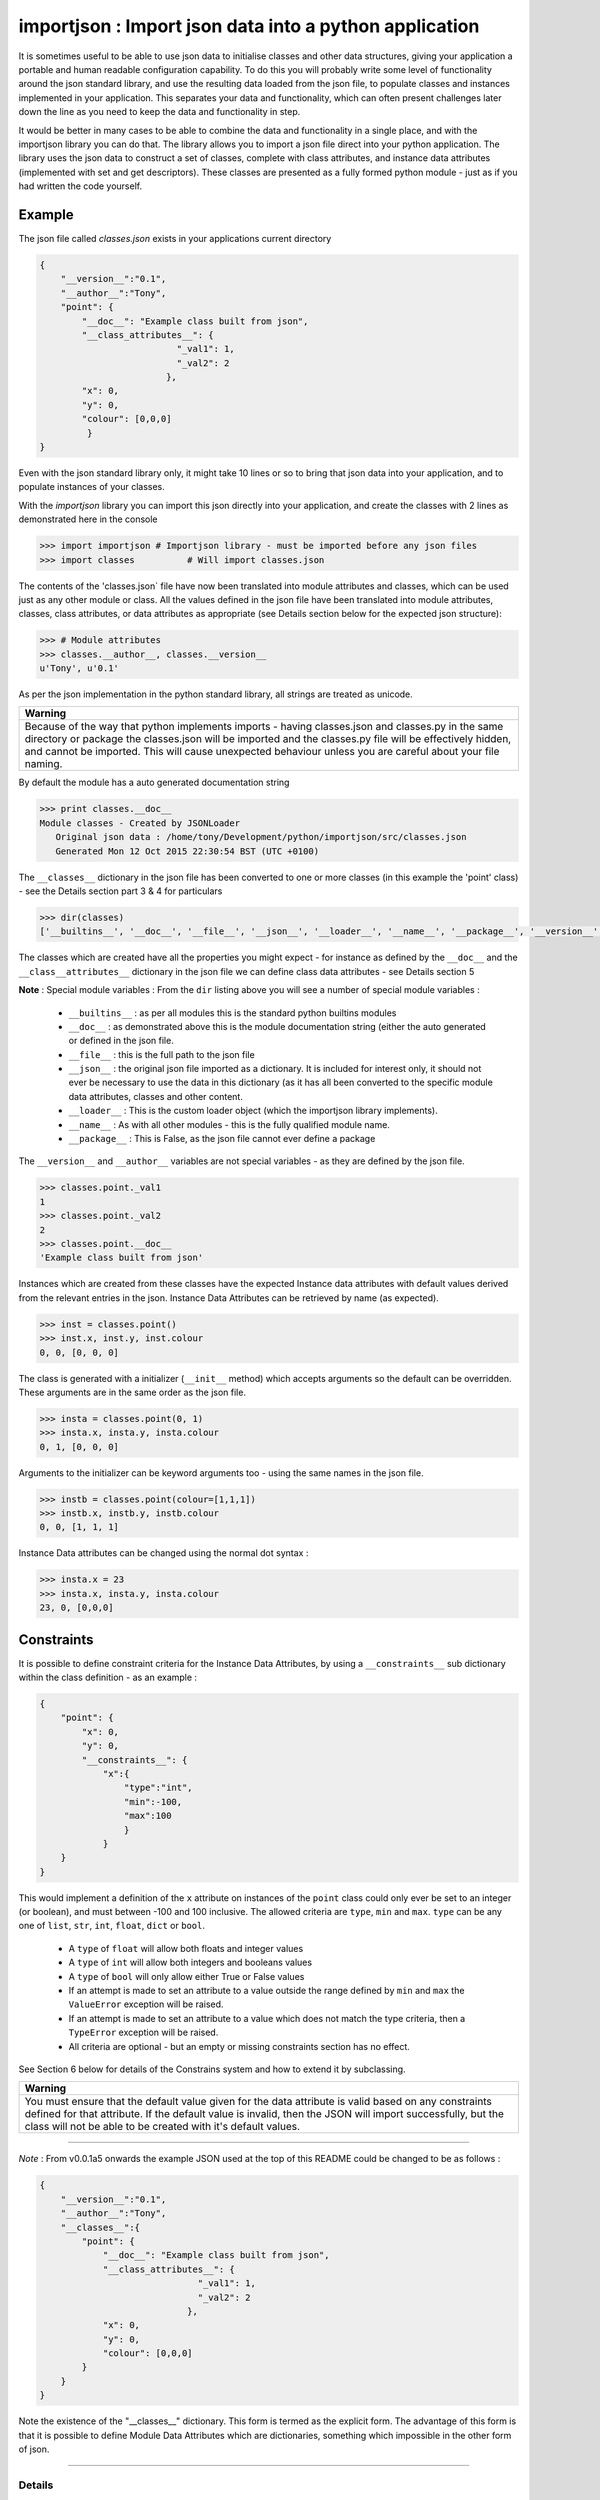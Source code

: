 =======================================================
importjson : Import json data into a python application
=======================================================

It is sometimes useful to be able to use json data to initialise classes and other data structures, giving your application a portable and human readable configuration capability. To do this you will probably write some level of functionality around the json standard library, and use the resulting data loaded from the json file, to populate classes and instances implemented in your application. This separates your data and functionality, which can often present challenges later down the line as you need to keep the data and functionality in step.

It would be better in many cases to be able to combine the data and functionality in a single place, and with the importjson library you can do that. The library allows you to import a json file direct into your python application.
The library uses the json data to construct a set of classes, complete with class attributes, and instance data attributes (implemented with set and get descriptors). These classes are presented as a fully formed python module - just as if you had written the code yourself.

Example
-------
The json file called `classes.json` exists in your applications current directory

.. code-block:: json

    {
        "__version__":"0.1",
        "__author__":"Tony",
        "point": {
            "__doc__": "Example class built from json",
            "__class_attributes__": {
                              "_val1": 1,
                              "_val2": 2
                            },
            "x": 0,
            "y": 0,
            "colour": [0,0,0]
             }
    }

Even with the json standard library only, it might take 10 lines or so to bring that json data into your application,
and to populate instances of your classes.

With the `importjson` library you can import this json directly into your application, and create the classes with 2
lines as demonstrated here in the console

.. code-block:: python

    >>> import importjson # Importjson library - must be imported before any json files
    >>> import classes          # Will import classes.json

The contents of the 'classes.json` file have now been translated into module attributes and classes, which can be used just as any other module or class. All the values defined in the json file have been translated into module attributes, classes, class attributes, or data attributes as appropriate (see Details section below for the expected json structure):

.. code-block:: python

    >>> # Module attributes
    >>> classes.__author__, classes.__version__
    u'Tony', u'0.1'

As per the json implementation in the python standard library, all strings are treated as unicode.

+--------------------------------------------------------------------------------------------------------------------+
|                                                **Warning**                                                         |
+====================================================================================================================+
| Because of the way that python implements imports - having classes.json and classes.py in the same directory or    |
| package the classes.json will be imported and the classes.py file will be effectively hidden, and cannot be        |
| imported. This will cause unexpected behaviour unless you are careful about your file naming.                      |
+--------------------------------------------------------------------------------------------------------------------+

By default the module has a auto generated documentation string

.. code-block:: python

    >>> print classes.__doc__
    Module classes - Created by JSONLoader
       Original json data : /home/tony/Development/python/importjson/src/classes.json
       Generated Mon 12 Oct 2015 22:30:54 BST (UTC +0100)

The ``__classes__`` dictionary in the json file has been converted to one or more classes (in this example the 'point' class) - see the Details section part 3 & 4 for particulars

.. code-block:: python

    >>> dir(classes)
    ['__builtins__', '__doc__', '__file__', '__json__', '__loader__', '__name__', '__package__', '__version__', '__author__','point']

The classes which are created have all the properties you might expect - for instance as defined by the ``__doc__`` and the ``__class__attributes__`` dictionary in  the json file we can define class data attributes - see Details section 5

**Note** : Special module variables :
From the ``dir`` listing above you will see a number of special module variables :

 - ``__builtins__`` : as per all modules this is the standard python builtins modules
 - ``__doc__`` : as demonstrated above this is the module documentation string (either the auto generated or defined in the json file.
 - ``__file__`` : this is the full path to the json file
 - ``__json__`` : the original json file imported as a dictionary. It is included for interest only, it should not ever be necessary to use the data in this dictionary (as it has all been converted to the specific module data attributes, classes and other content.
 - ``__loader__`` : This is the custom loader object (which the importjson library implements).
 - ``__name__`` : As with all other modules - this is the fully qualified module name.
 - ``__package__`` : This is False, as the json file cannot ever define a package

The ``__version__`` and ``__author__`` variables are not special variables - as they are defined by the json file.

.. code-block:: python

    >>> classes.point._val1
    1
    >>> classes.point._val2
    2
    >>> classes.point.__doc__
    'Example class built from json'

Instances which are created from these classes have the expected Instance data attributes with default values derived from the relevant entries in the json. Instance Data Attributes can be retrieved by name (as expected).

.. code-block:: python

    >>> inst = classes.point()
    >>> inst.x, inst.y, inst.colour
    0, 0, [0, 0, 0]

The class is generated with a initializer (``__init__`` method) which accepts arguments so the default can be overridden. These arguments are in the same order as the json file.

.. code-block:: python

    >>> insta = classes.point(0, 1)
    >>> insta.x, insta.y, insta.colour
    0, 1, [0, 0, 0]

Arguments to the initializer can be keyword arguments too - using the same names in the json file.

.. code-block:: python

    >>> instb = classes.point(colour=[1,1,1])
    >>> instb.x, instb.y, instb.colour
    0, 0, [1, 1, 1]

Instance Data attributes can be changed using the normal dot syntax :

.. code-block:: python

    >>> insta.x = 23
    >>> insta.x, insta.y, insta.colour
    23, 0, [0,0,0]

Constraints
-----------

It is possible to define constraint criteria for the Instance Data Attributes, by using a ``__constraints__`` sub
dictionary within the class definition - as an example :

.. code-block:: json

    {
        "point": {
            "x": 0,
            "y": 0,
            "__constraints__": {
                "x":{
                    "type":"int",
                    "min":-100,
                    "max":100
                    }
                }
        }
    }

This would implement a definition of the ``x`` attribute on instances of the ``point`` class could only ever be set to
an integer (or boolean), and must between -100 and 100 inclusive. The allowed criteria are ``type``, ``min`` and ``max``.
``type`` can be any one of ``list``, ``str``, ``int``, ``float``, ``dict`` or ``bool``.

 - A ``type`` of ``float`` will allow both floats and integer values
 - A ``type`` of ``int`` will allow both integers and booleans values
 - A ``type`` of ``bool`` will only allow either True or False values


 - If an attempt is made to set an attribute to a value outside the range defined by ``min`` and ``max`` the ``ValueError`` exception will be raised.

 - If an attempt is made to set an attribute to a value which does not match the type criteria, then a ``TypeError`` exception will be raised.

 - All criteria are optional - but an empty or missing constraints section has no effect.

See Section 6 below for details of the Constrains system and how to extend it by subclassing.

+--------------------------------------------------------------------------------------------------------------------+
|                                                       **Warning**                                                  |
+====================================================================================================================+
| You must ensure that the default value given for the data attribute is valid based on any constraints defined for  |
| that attribute. If the default value is invalid, then the JSON will import successfully, but the class will not be |
| able to be created with it's default values.                                                                       |
+--------------------------------------------------------------------------------------------------------------------+

----

*Note* : From v0.0.1a5 onwards the example JSON used at the top of this README could be changed to be as follows :

.. code-block:: json

    {
        "__version__":"0.1",
        "__author__":"Tony",
        "__classes__":{
            "point": {
                "__doc__": "Example class built from json",
                "__class_attributes__": {
                                  "_val1": 1,
                                  "_val2": 2
                                },
                "x": 0,
                "y": 0,
                "colour": [0,0,0]
            }
        }
    }

Note the existence of the "__classes__" dictionary. This form is termed as the explicit form. The advantage of this form is that it is possible to define Module Data Attributes which are dictionaries, something which impossible in the other form of json.

-------------------------

Details
=======

0 Module Configuration
----------------------
The importjson module supports one configuration options, set using ``importjson.configure(<config_item>,<value>)``. The config_items supported are :

- ``JSONSuffixes`` : A list of valid JSON file name suffixes which are used when searching for potential JSON files to import. The default is [".json"]. Setting this value incorrectly will prevent the library from finding or importing any JSON files - so take care.

A previous configuration item ``AllDictionariesAsClasses`` has been rendered obsolete due to changes in ``0.0.1a5`` and a exception is raised if this item is attempted to be used.

1 JSON file structure
---------------------
The json file must be in a specific format :

The Top level of the json file **must** be a directory.

2 Top Level content
-------------------
**All** key, value pairs in the top level are created as module level attributes (see example of ``__version__`` above) with the following notes and exceptions:
 - An optional key of ``__doc__`` is found then the value is used as the module documentation string instead of an automatically generated string. While it is normal that the value is a string if a different object is provided the documentation string will be set to the string representation of that object.
 - If an optional key of ``__classes__`` exists then this dictionary is interpreted as the definition of the classes in this module - see section 3. Any in this case any other dictionary under the Top Level JSON is treated as a Module Data Attribute.
 - If an optional key of ``__classes__`` does not exists then all dictionaries under the Top Level areas the definition of the classes in this module - see section 4. Any in this case it is not possible to define a Module Data Attribute with a dictionary value.

3 Content of ``__classes__`` dictionary
---------------------------------------
When the ``__classes__`` dictionary exists in the json file, each key,value within that dictionary is a separate class to be created. The key is the class name, and the value must be a dictionary (called the class defining dictionary) - see section 4. An example of this form of JSON file is used above.

4 Content of a class defining dictionary
----------------------------------------
Within the class defining dictionary, each key,value pair is used as instance attributes; the value in the json file is used as the default value for that attribute, and is set as such in the initializer method for the class. This is true for all key,value pairs with the following notes and exceptions:
 - An optional key of ``__doc__`` will set the documentation string for the class - unlike at module level there is no automatically generated documentation string for the class. While it is normal that the value is a string if a different object is provided the documentation string will be set to the string representation of that object
 - An optional key of ``__class_attributes__`` will have the value which is a dictionary : This dictionary defines the names and values of the class data attributes (as opposed to the instance data attributes) - see section 5
 - An optional key of ``__parent__`` will have a string value which is used as the name of a superclass for this class.
 - An optional key ``__constraints__`` which will have a dictionary value - and define constrainst to be applied to the value of individual Instance Data Attributes - see section 6

5 Content of the ``__class_attributes__`` dictionary
----------------------------------------------------
Within the ``__class_attributes__`` dictionary each key, value pair defines the name and value of a class data attribute. There are no exceptions to this rule.

6 Content of the ``__constraints__`` dictionary
-----------------------------------------------
Within the ``__constraints__`` dictionary each key is the the name Instance Data attribute, as defined within the class defining dictionary. It is not neccessary for every Instance Data Attribute to be represented by a key in the ``__constraints__`` dictionary.

Each key has the value of a dictionary, and this dictionary has zero or more keys within it (every key being optional) :

- ``type`` : Can be used to constrain the type of value allowed for the attribute
  - ``list`` : constrains the type to be a list (the values of the items are not restricted)
  - ``str`` : constrains the type to be a string or basestring
  - ``int``  : constrains the type to be a integer or boolean
  - ``float``  : constrains the type to be a float or integer
  - ``dict``  : constrains the type to be a dictionary (keys and values are not restricted)
  - ``bool`` : constrains the type to be boolean (i.e. True or False Only)
- ``min`` : Can be used to constrain the minimum value allowed for the attribute - applied to strings and numeric values only
- ``max`` : Can be used to constrain the minimum value allowed for the attribute - applied to strings and numeric values only

If an attempt is made to set an attribute to a value outside the range defined by ``min`` and ``max`` the ``ValueError`` exception will be raised. This include setting the value within the Instance initializer.

If an attempt is made to set an attribute to a value which does not match the type criteria, then a ``TypeError`` exception will be raised. This includes setting the value within the Instance initializer.

All criteria are optional - an empty constraints section for a given attribute has no effect.

**Warning** Since the constraints are applied every time the value is set, including the initializer, you must ensure that the default value given for the data attribute is valid based on any constraints defined for that attribute. If the default value is invalid, then the JSON will import successfully, but the class will not be able to be created with it's default values.

Extending constraints
---------------------
The constraints system has been constructed to allow simple extensions. By subclassing the class, and creating a method called ``_constrain_<attr_name>`` you can add further tests to the constraints applied to the named attribute. As an example

.. code-block:: python

    import importjson
    import json_classes # Defines the `classa` class which has Data Instance attribute x

    class XMustBeEven(json_classes.classa):
        def _constrain_x(self, value):
            value = super(XMustBeEven,self)._constrain_x(value)

            if value % 2 == 0:
                return value
            else:
                raise ValueError("Value Error : x must be an even number")

    e = XMustBeEven()
    e.x = 2 # will be fine - no exceptions expected
    e.x = 3
    Value Error : x must be an even number

The ``_constrain_<attr_name>`` method takes the ``value`` as an argument (this is the attempted new value, not the current value, and must
either return a value (which will be stored as the value of the attribute, or must raise an Exception (ValueError and TypeError are the norms)

As shown in the example any extension should call the ``<super class> _constrain method`` first, as it is that method which applies all of the constrains defined in the JSON file - including any type checks. By allowing the superclass method to execute first, you can be sure that the value returned is the expected type (assuming that the JSON file constrains the type).

-------------------------------

Notes and Comments
==================
1. Instance data attributes are actually created with the name prefixed by a ``_``, thus marking the attribute as private. A read/write descriptor is then created with the name as given in the json file.
2. If the json defines Instance data attribute with a default value which is a mutable type (list or dictionary), the initializer ensures that changes to the instance are not propagated to other instances. See `Common Python Gotchas <http://docs.python-guide.org/en/latest/writing/gotchas/>`_ for a description of this issue. There are no plans to allow this protection to be turned off.
3. All strings are imported as Unicode - as can be seen from the ``__version__`` example above.
4. The module works by creating a python code block which is then compiled into the module and made available to the application. That code block is available for information : ``<module>.__loader__.get_source(<module_name)`` - while the json file is available through the ``__file__`` module attribute, and the imported dictionary can be seen by inspecting ``__json__`` module attribute. Under normal circumstance it should not be necessary to use either the json dictionary or the generated code.

Shortcomings
============
1. It is not possible to use json to define tuples, sets or other complex python data types. json only supports strings, lists, numbers and dictionaries. This is not a limitation of the importjson library, and cannot be fixed easily.
2. All instance data attributes are read/write, read_only is not possible in this implementation - see Futures
3. It is not possible to set a documentation string for any of the instance data attributes - see Futures

Future
======
Possible future enhancements :
 - Read only instance data attributes
 - Auto generation of factory methods, using a specific attribute as the key
 - Auto generation of human friendly ``__str__`` and ``__repr__`` functions
 - Documentation strings for the Instance Data Attributes
 - Allow Data Instance Attributes to have a non builtin type.